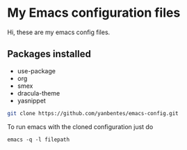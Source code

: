 * My Emacs configuration files

Hi, these are my emacs config files.

** Packages installed

- use-package
- org
- smex 
- dracula-theme
- yasnippet

#+BEGIN_SRC bash
git clone https://github.com/yanbentes/emacs-config.git
#+END_SRC

To run emacs with the cloned configuration just do

#+BEGIN_SRC
emacs -q -l filepath
#+END_SRC

